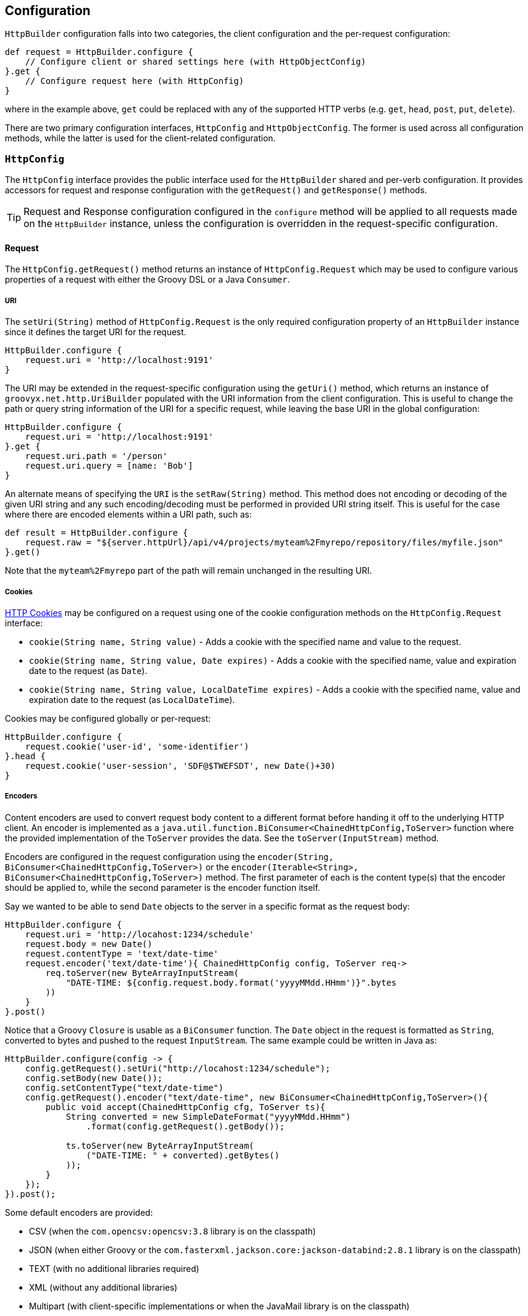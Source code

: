 
== Configuration

`HttpBuilder` configuration falls into two categories, the client configuration and the per-request configuration:

[source,groovy]
----
def request = HttpBuilder.configure {
    // Configure client or shared settings here (with HttpObjectConfig)
}.get {
    // Configure request here (with HttpConfig)
}
----

where in the example above, `get` could be replaced with any of the supported HTTP verbs (e.g. `get`, `head`, `post`, `put`, `delete`).

There are two primary configuration interfaces, `HttpConfig` and `HttpObjectConfig`. The former is used across all configuration methods, while the
latter is used for the client-related configuration.

=== `HttpConfig`

The `HttpConfig` interface provides the public interface used for the `HttpBuilder` shared and per-verb configuration. It provides accessors for
request and response configuration with the `getRequest()` and `getResponse()` methods.

TIP: Request and Response configuration configured in the `configure` method will be applied to all requests made on the `HttpBuilder` instance,
unless the configuration is overridden in the request-specific configuration.

==== Request

The `HttpConfig.getRequest()` method returns an instance of `HttpConfig.Request` which may be used to configure various properties of a request with
either the Groovy DSL or a Java `Consumer`.

===== URI

The `setUri(String)` method of `HttpConfig.Request` is the only required configuration property of an `HttpBuilder` instance since it defines the
target URI for the request.

[source,groovy]
----
HttpBuilder.configure {
    request.uri = 'http://localhost:9191'
}
----

The URI may be extended in the request-specific configuration using the `getUri()` method, which returns an instance of `groovyx.net.http.UriBuilder`
populated with the URI information from the client configuration. This is useful to change the path or query string information of the URI for a
specific request, while leaving the base URI in the global configuration:

[source,groovy]
----
HttpBuilder.configure {
    request.uri = 'http://localhost:9191'
}.get {
    request.uri.path = '/person'
    request.uri.query = [name: 'Bob']
}
----

An alternate means of specifying the `URI` is the `setRaw(String)` method. This method does not encoding or decoding of the given URI string and any such encoding/decoding must be performed in
provided URI string itself. This is useful for the case where there are encoded elements within a URI path, such as:

[source,groovy]
----
def result = HttpBuilder.configure {
    request.raw = "${server.httpUrl}/api/v4/projects/myteam%2Fmyrepo/repository/files/myfile.json"
}.get()
----

Note that the `myteam%2Fmyrepo` part of the path will remain unchanged in the resulting URI.

===== Cookies

https://en.wikipedia.org/wiki/HTTP_cookie[HTTP Cookies] may be configured on a request using one of the cookie configuration methods on the
`HttpConfig.Request` interface:

* `cookie(String name, String value)` - Adds a cookie with the specified name and value to the request.
* `cookie(String name, String value, Date expires)` - Adds a cookie with the specified name, value and expiration date to the request (as `Date`).
* `cookie(String name, String value, LocalDateTime expires)` - Adds a cookie with the specified name, value and expiration date to the request (as `LocalDateTime`).

Cookies may be configured globally or per-request:

[source,groovy]
----
HttpBuilder.configure {
    request.cookie('user-id', 'some-identifier')
}.head {
    request.cookie('user-session', 'SDF@$TWEFSDT', new Date()+30)
}
----

===== Encoders

Content encoders are used to convert request body content to a different format before handing it off to the underlying HTTP client. An encoder is
implemented as a `java.util.function.BiConsumer<ChainedHttpConfig,ToServer>` function where the provided implementation of the `ToServer` provides the
data. See the `toServer(InputStream)` method.

Encoders are configured in the request configuration using the `encoder(String, BiConsumer<ChainedHttpConfig,ToServer>)` or the
`encoder(Iterable<String>, BiConsumer<ChainedHttpConfig,ToServer>)` method. The first parameter of each is the content type(s) that the encoder should
be applied to, while the second parameter is the encoder function itself.

Say we wanted to be able to send `Date` objects to the server in a specific format as the request body:

[source,groovy]
----
HttpBuilder.configure {
    request.uri = 'http://locahost:1234/schedule'
    request.body = new Date()
    request.contentType = 'text/date-time'
    request.encoder('text/date-time'){ ChainedHttpConfig config, ToServer req->
        req.toServer(new ByteArrayInputStream(
            "DATE-TIME: ${config.request.body.format('yyyyMMdd.HHmm')}".bytes
        ))
    }
}.post()
----

Notice that a Groovy `Closure` is usable as a `BiConsumer` function. The `Date` object in the request is formatted as
`String`, converted to bytes and pushed to the request `InputStream`. The same example could be written in Java as:

[source,java]
----
HttpBuilder.configure(config -> {
    config.getRequest().setUri("http://locahost:1234/schedule");
    config.setBody(new Date());
    config.setContentType("text/date-time")
    config.getRequest().encoder("text/date-time", new BiConsumer<ChainedHttpConfig,ToServer>(){
        public void accept(ChainedHttpConfig cfg, ToServer ts){
            String converted = new SimpleDateFormat("yyyyMMdd.HHmm")
                .format(config.getRequest().getBody());

            ts.toServer(new ByteArrayInputStream(
                ("DATE-TIME: " + converted).getBytes()
            ));
        }
    });
}).post();
----

Some default encoders are provided:

* CSV (when the `com.opencsv:opencsv:3.8` library is on the classpath)
* JSON (when either Groovy or the `com.fasterxml.jackson.core:jackson-databind:2.8.1` library is on the classpath)
* TEXT (with no additional libraries required)
* XML (without any additional libraries)
* Multipart (with client-specific implementations or when the JavaMail library is on the classpath)

Specific dependency versions are as of the writing of this document, see the project `build.gradle` dependencies block for specific optional
dependency versions.

===== Authentication

The `getAuth()` method of `HttpConfig.Request` provides configuration access to the two methods of authentication supported:
https://en.wikipedia.org/wiki/Basic_access_authentication[BASIC] and https://en.wikipedia.org/wiki/Digest_access_authentication[DIGEST]. Each is
configured in a similar manner with the username and password to be sent with the request.

For BASIC:

[source,groovy]
----
HttpBuilder.configure {
    request.uri = 'http://localhost:10101'
    request.auth.basic 'admin', 'myp@$$w0rd'
}
----

For DIGEST:

[source,groovy]
----
HttpBuilder.configure {
    request.uri = 'http://localhost:10101'
    request.auth.digest 'admin', 'myp@$$w0rd'
}
----

There is nothing more to do on the client side.

WARNING: Currently, the OkHttp client will _only_ support DIGEST configuration in the `configure` method, not in the request-specific configuration
methods - this is due to how the client configures DIGEST support internally.

===== Content

The `HttpConfig.Request` interface has a few methods related to the request content:

* `setAccept(Iterable<String>)` and `setAccept(String[])` - specifies the https://en.wikipedia.org/wiki/List_of_HTTP_header_fields[Accept] header value.
* `setContentType(String)` - specifies the https://en.wikipedia.org/wiki/List_of_HTTP_header_fields[Content-Type] header value.
* `setCharset(Charset)` - specifies the https://en.wikipedia.org/wiki/List_of_HTTP_header_fields[Accept-Charset] header value.
* `setBody(Object)` - specifies the body content for the request.

An example would be:

[source,groovy]
----
HttpBuilder.configure {
    request.uri = 'http://localhost:8675'
    request.contentType = 'text/plain'
    request.charset = Charsets.UTF_8
}.post {
    request.body = 'Let them eat content!'
}
----

Note that the body content and content-type come into play when configuring the request encoders; be sure that you have an encoder configured to
handle the type of content data you are providing and that it renders the data properly to the request output.

===== Headers

Custom HTTP request headers may be configured directly using the `getHeaders()` method of the `HttpConfig.Request` instance. A `Map<String,String>` is
returned which may be used to add new headers or modify headers already configured on the request:

[source,groovy]
----
HttpBuilder.configure {
    request.headers['Global-Header'] = 'header-for-all'
}.post {
    request.headers['Custom-Header'] = 'some-custom-value'
}
----

These configured headers will be appended to the default request headers sent by the request (somewhat client-specific).

===== Multipart

HttpBuilder-NG supports multipart request content such as file uploads, with either the generic `MultipartEncoder` or one of the client-specific
encoders. For example, the `OkHttpBuilder` may use the `OkHttpEncoders.&multipart` encoder:

[source,groovy]
----
import groovyx.net.http.OkHttpBuilder
import groovyx.net.http.*
import static groovyx.net.http.MultipartContent.multipart

File someFile = // ...

OkHttpBuilder.configure {
    request.uri = 'http://example.com'
}.post {
    request.uri.path = '/upload'
    request.contentType = 'multipart/form-data'
    request.body = multipart {
        field 'name', 'This is my file'
        part 'file', 'myfile.txt', 'text/plain', someFile
    }
    request.encoder 'multipart/form-data', OkHttpEncoders.&multipart
}
----

which would `POST` the content of the file, `someFile` along with the specified `name` field to the server as a `multipart/form-data` request. The
important parts of the example are the `multipart` DSL extension, which is provided by the `MultipartContent` class and aids in creating the upload
content in the correct format. The multipart encoder is used to convert the request content into the multipart message format expected by a server.
Notice that the encoder is specific to the `OkHttpBuilder`, which we are using in this case.

The available multipart encoders:

* `groovyx.net.http.CoreEncoders::multipart` - a generic minimalistic multipart encoder for use with the core Java client or any of the others
(requires the JavaMail API).
* `groovyx.net.http.OkHttpEncoders::multipart` - the encoder using OkHttp-specific multipart encoding.
* `groovyx.net.http.ApacheEncoders::multipart` - the encoder using Apache client specific multipart encoding.

The encoding of the parts is done using the encoders configured on the `HttpBuilder` executing the request. Any encoders required to encode the parts
of a multipart content object must be specified beforehand in the request configuration.

==== Response

The `HttpConfig.getResponse()` method returns an instance of `HttpConfig.Response` which may be used to configure various properties of a request.

===== Status Handlers

The `HttpConfig.Response` interface provides five types of response status handlers.

The first three are the `when` methods. The `when` methods configure a handler (as a Groovy `Closure` or `BiFunction<FromServer,Object,?>`) to be
called when the response status matches the specified status value (as a `String`, `Integer`, or `HttpConfig.Status` value). When the handler is
called, it is executed and its return value is used as the return value for the request. The `Closure` or `BiFunction` passed into the `when` method
will be called with the `FromServer` instance and an `Object` instance, which will be the response body if one is present.

[source,groovy]
----
HttpBuilder.configure {
    request.uri = 'http://localhost:8181'
}.head {
    response.when(200){ FromServer fs ->
        'ok'
    }
}
----

In this example, if the request responds with a `200` status, the resulting value from the `head` call will be the `String` "ok".

The other two status handlers are the `success` and `failure` methods:

* The `success` methods accept either a Groovy `Closure` or a `BiFunction<FromServer,Object,?>` as a handler. The handler is then configured as a `when` handler for response status code values less than 400.
* The `failure` methods accept either a Groovy `Closure` or a `BiFunction<FromServer,Object,?>` as a handler, which is then configured as a `when` handler for response status code values greater than or equal to 400.

[source,groovy]
----
HttpBuilder.configure {
    request.uri = 'http://localhost:8181'
}.head {
    response.success { FromServer fs ->
        'ok'
    }
}
----

This example performs the same operation as the previous example, but uses the `success` method instead of the `when` method. The `success` and
`failure` methods, also have the second parameter (`Object` instance containing the body of the reponse, if there is one).

===== Exception Handlers

The main strategy for handling exceptions in the library, client implementations, or in the server response is:

1. By default allow exceptions to propagate.
2. If 1 is not feasible (because of interface restrictions, lambda restrictions, or too inconvenient), then exceptions should be wrapped in a `TransportingException` and re-thrown. The `TransportingException` is a signal to unwrap the exception before calling the exception handler.
3. In the Builders wrap all request/response executions inside a try/catch block. In the catch block(s) call `HttpBuilder.handleException()` to handle the exception and use the value returned from that method as the return value for the request/response.

This should ensure that the original exception thrown makes it to the exception handler. Handlers may be chained in a manner similar to the
success/failure handlers.

Exception handlers are configured on the `HttpConfig` configuration object using the `exception(Closure)` or `exception(Function<Throwable,?>)` method
The value returned from the handler will be used as the result value of the request. Since there is no response body for the function to process, this
usually means that the function should do one of three things: re-throw the exception or throw a wrapped version of the exception, return null, or
return a predefined empty value.

[source,groovy]
----
HttpBuilder.configure {
    request.uri = 'http://localhost:10101'
}.get {
    request.uri.path = '/foo'
    response.exception { t->
         t.printStackTrace()
         throw new RuntimeException(t)
    }
}
----

The built-in exception method wraps the exception in a `java.lang.RuntimeException` (if it is not already of that type) and re-throws it.

===== Parsers

The response body content resulting form a request is parsed based on the response content-type. Content parsers may be configured using the
`HttpConfig.Response.parser(String, BiFunction<ChainedHttpConfig, FromServer, Object>)` method, which takes a `BiFunction` and the response content
type it is mapped to. The function (or Closure) accepts a `ChainedHttpConfig` object, and a `FromServer` instance and returns the parsed `Object`. If
we had a server providing the current time as a response like `DATE-TIME: MM/dd/yyyy HH:mm:ss` we could request the time with the following code:

[source,groovy]
----
Date date = HttpBuilder.configure {
    request.uri = 'http://localhost:1234/currenttime'
}.get(Date){
    response.parser('text/date-time'){ ChainedHttpConfig cfg, FromServer fs ->
        Date.parse('MM/dd/yyyy HH:mm:ss', fs.inputStream.text)
    }
}
----

which would parse the incoming response and convert it to a `Date` object.

Some default parsers are provided:

* HTML (when either the 'org.jsoup:jsoup:' or 'net.sourceforge.nekohtml:nekohtml:' library is on the classpath),
* JSON (when either Groovy or the `com.fasterxml.jackson.core:jackson-databind:2.8.1` library is on the classpath)
* CSV (when the `com.opencsv:opencsv:3.8` library is on the classpath)
* XML (without any additional libraries)
* TEXT (without any additional libraries)

Specific dependency versions are as of the writing of this document, see the project `build.gradle` dependencies block for specific optional
dependency versions.

===== Headers

HTTP response headers are retrieved from the response using the `FromServer.getHeaders()` method. Some common headers are enriched with the ability to
parse themselves into more useful types, for example:

[source,groovy]
----
headers.find { h-> h.key == 'Last-Modified' }.parse()   // ZonedDateTime
headers.find { h-> h.key == 'Allow' }.parse()           // List<String>
headers.find { h-> h.key == 'Refresh' }.parse()         // Map<String,String>
----

The parsing is provided using registered header implementations by header name. Currently, you cannot register your own and the supported header types
are:

* `Access-Control-Allow-Origin`-> ValueOnly
* `Accept-Patch`-> CombinedMap
* `Accept-Ranges`-> ValueOnly
* `Age`-> SingleLong
* `Allow`-> CsvList
* `Alt-Svc`-> MapPairs
* `Cache-Control`-> MapPairs
* `Connection`-> ValueOnly
* `Content-Disposition`-> CombinedMap
* `Content-Encoding`-> ValueOnly
* `Content-Language`-> ValueOnly
* `Content-Length`-> SingleLong
* `Content-Location`-> ValueOnly
* `Content-MD5`-> ValueOnly
* `Content-Range`-> ValueOnly
* `Content-Type`-> CombinedMap
* `Date`-> HttpDate
* `ETag`-> ValueOnly
* `Expires`-> HttpDate
* `Last-Modified`-> HttpDate
* `Link`-> CombinedMap
* `Location`-> ValueOnly
* `P3P`-> MapPairs
* `Pragma`-> ValueOnly
* `Proxy-Authenticate`-> ValueOnly
* `Public-Key-Pins`-> MapPairs
* `Refresh`-> CombinedMap
* `Retry-After`-> HttpDate
* `Server`-> ValueOnly
* `Set-Cookie`-> MapPairs
* `Status`-> ValueOnly
* `Strict-Transport-Security`-> MapPairs
* `Trailer`-> ValueOnly
* `Transfer-Encoding`-> ValueOnly
* `TSV`-> ValueOnly
* `Upgrade`-> CsvList
* `Vary`-> ValueOnly
* `Via`-> CsvList
* `Warning`-> ValueOnly
* `WWW-Authenticate`-> ValueOnly
* `X-Frame-Options`-> ValueOnly

All headers not explicitly typed are simply `ValueOnly`. The definitive list is in the source code of the `groovyx.net.http.FromServer.Header` class.

===== Multipart

While multipart responses are not supported by browsers, there is no restriction on sending them from a server and likewise the underlying HTTP
clients have no problem handling them. HttpBuilder-NG does not provide a built-in multipart response decoder; however, using the JavaMail API, it is
quite simple to implement one:

[source,groovy]
----
import javax.mail.BodyPart
import javax.mail.internet.MimeMultipart
import javax.mail.util.ByteArrayDataSource
import groovy.net.http.JavaHttpBuilder

MimeMultipart mimeMultipart = JavaHttpBuilder.configure {
    request.uri = // your server url
}.get(MimeMultipart){
    request.uri.path = '/download'
    response.parser(MULTIPART_MIXED[0]) { ChainedHttpConfig config, FromServer fs ->
        new MimeMultipart(
            new ByteArrayDataSource(fs.inputStream.bytes, fs.contentType)
        )
    }
}
----

where the line:

    new MimeMultipart(new ByteArrayDataSource(fs.inputStream.bytes, fs.contentType))

is where the JavaMail `MimeMultipart` class is used to parse the response content.

The JavaMail API support is optional, and requires that the JavaMail API library be on the classpath. Take a look at the `ParsersSpec.groovy` test
case for the full implementation and an alternate implementation without using the JavaMail API.

=== `HttpObjectConfig`

The `HttpObjectConfig` interface is an extension of the `HttpConfig` interface, which provides additional client-level configuration options. These
options should be configured in the `HttpBuilder.configure` methods, rather than in the per-verb configuration methods.

==== Client

The `getClient()` method of the `HttpObjectConfig` interface provides a means of applying client-specific configuration. The supported configuration
options are as follows:

* `cookieVersion` - the supported HTTP Cookie version used by the underlying clients. All three `HttpBuilder` implementations will support Cookies at
version 0 by default, which is what the Java Servlet API accepts by default. This can be modified, but care must be taken to ensure that your server
supports and accepts the configured version.
* `cookieFolder` - the location for storing cookies that will persist after your application terminates. If no folder is specified an in memory
cookie store and no cookies will be persisted after your application terminates. If cookies are found here then the cookies will be loaded prior to
sending any requests to remote servers.
* `cookiesEnabled` - allows cookie support to be enabled and disabled in the client.

[source,groovy]
----
HttpBuilder.configure {
    client.cookieVersion = 0
    client.cookieFolder = new File('/tmp/cookies')
    client.cookiesEnabled = true
}
----

There is also a provision for applying customizations directly on the underlying client implementation, at configuration-time. The
`clientCustomizer(Consumer<Object>)` method is used to allow additional client-specific configuration on an instance. Each client implementation
provides its own "builder" object as the `Object` parameter into the `Consumer`:

* The `core` client will pass in the `java.net.HttpURLConnection` instance.
* The `apache` client will pass in the `org.apache.http.impl.client.HttpClientBuilder` instance.
* The `okhttp` client will pass in the `okhttp.OkHttpClient.Builder` instance.

When a builder instance is available, it will have already been configured with all of the HttpBuilder-provided configuration. The provided
customization will be applied on top of the existing configuration.

As an example, setting the connection timeout on the `okhttp` client would look like the following:

[source,groovy]
----
HttpBuilder http = OkHttpBuilder.configure {
    client.clientCustomizer { OkHttpClient.Builder builder ->
        builder.connectTimeout(5, MINUTES)
    }
}
----

Notice, that a Groovy `Closure` works as well as a Java `Consumer`.

WARNING: This configuration method is considered a last resort and should only be used in cases where the configuration is needed and not available
through the HttpBuilder interfaces.

==== Execution

The `getExecution()` method of the `HttpObjectConfig` interface provides access to execution-specific configuration properties.

The first two properties are related to the concurrency of the HTTP clients, especially in the case where the asynchronous request methods are used:

* `executor` - configures the `java.util.concurrent.Executor` to be used, by default a single-threaded `Executor` is used.
* `maxThreads` - configures the maximum number of connection threads used by clients.

The second two properties are related to configuring SSL connections on the client:

* `sslContext` - allows the specification of the `javax.net.ssl.SSLContext` that will be used.
* `hostnameVerifier` - allows the specification of the `javax.net.ssl.HostnameVerifier` to be used.

The next section discusses the means of disabling SSL-related issues during connection.

===== Ignoring SSL Issues

During testing or debugging of HTTPS endpoints it is often useful to ignore SSL certificate errors. HttpBuilder-NG provides
two methods of ignoring these issues. The first is via the configuration DSL using the
`groovyx.net.http.util.SslUtils::ignoreSslIssues(final HttpObjectConfig.Execution)` method.

[source,groovy]
----
import groovyx.net.http.JavaHttpBuilder
import static groovyx.net.http.util.SslUtils.ignoreSslIssues

def http = JavaHttpBuilder.configure {
    ignoreSslIssues execution
    // other config...
}
----

Applying this configuration helper will set an `SSLContext` and `HostnameVerifier` which will allow/trust all HTTP connections and ignore issues.
While this approach is useful, you may also need to toggle this feature at times when you do not, or cannot, change the DSL code itself; this is
why the second approach exists.

If the `groovyx.net.http.ignore-ssl-issues` system property is specified in the system properties with a value of `true`, the `ignoreSslIssues`
functionality will be applied by default.

===== Proxying Connections

The library supports both HTTP proxying and SOCKS proxying. The proxying mechanisms are very different, but configuration for either type of proxying is basically the same. The main idea is to set up your proxy information at the execution level (using `HttpObjectConfig.getExecution()`) and then configure everything else as if there were no proxy at all. For example, if I wanted to talk to http://foo.com using a local http proxy running on port 8889 I would do the following:

[source,groovy]
----
import groovyx.net.http.JavaHttpBuilder
import java.net.Proxy

def http = JavaHttpBuilder.configure {
    execution.proxy '127.0.0.1', 8889, Proxy.Type.HTTP, false
    request.uri = 'http://foo.com'
}

//now use your configured client as if the proxy doesn't exist
----

When using HTTP proxying, set the final parameter to `true` if your proxy server expects inbound connections to be over https. If you are using a SOCKS proxy just replace `Proxy.Type.HTTP` with `Proxy.Type.SOCKS`. The last parameter is ignored when SOCKS proxying is used.

===== Interceptors

The `HttpObjectConfig` interface allows the configuration of global request/response interceptors, which can perform operations before and after every
request/response on the client. For example, if you wanted to make a POST request and return only the time elapsed during the request/response
handling, you could do something like the following:

[source,groovy]
----
import static groovyx.net.http.HttpBuilder.configure
import static groovyx.net.http.HttpVerb.GET

long elapsed = configure {
    request.uri = 'https://mvnrepository.com/artifact/org.codehaus.groovy/groovy-all'
    execution.interceptor(GET) { cfg, fx ->
        long started = System.currentTimeMillis()
        fx.apply(cfg)
        System.currentTimeMillis() - started
    }
}.get(Long, NO_OP)

println "Elapsed time for request: $elapsed ms"
----

This interceptor on the GET requests will calculate the time spent in the actual request handling (the call to `fx.apply(cfg)` and return the elapsed
time as the result of the request (ignoring the actual response content from the server). The displayed result will be something like:

    Elapsed time for request: 865 ms

Using interceptors you can also modify the data before and after the `apply()` method is called.

=== Client-Related

The client-related configuration consists of five different methods. The first two methods `configure(Closure)` and
`configure(Consumer<HttpObjectConfig>)` instantiate and configure an `HttpBuilder` object using the default client implementation, based
on which `HttpBuilder` implementation is used. The `HttpBuilder` and `JavaHttpBuilder` will use the core Java client, while the `ApacheHttpBuilder`
and `OkHttpBuilder` classes will use the https://hc.apache.org/[Apache] and http://square.github.io/okhttp/[OkHttp] client implementations
respectively.

The configuration `Closure` will delegate to an instance of `HttpObjectConfig` which provides the configuration DSL:

[source,groovy]
----
HttpBuilder.configure {
    request.uri = 'http://localhost:1234'
}
----

Likewise, the configuration `Consumer<HttpObjectConfig>` will have an instance of `HttpObjectConfig` passed into it for configuration:

[source,java]
----
HttpBuilder.configure(config -> {
    config.getRequest().setUri("http://localhost:1234");
});
----

The other three methods `configure(Function<HttpObjectConfig,? extends HttpBuilder>)`,
`configure(Function<HttpObjectConfig,? extends HttpBuilder>, Closure)`, and
`configure(Function<HttpObjectConfig,? extends HttpBuilder>, Consumer<HttpObjectConfig>)` have the same functionality as the other two methods
mentioned above; however, they have an additional `factory` property which is used to provide the underlying HTTP client to be used. For the
default `HttpURLConnection`-based implementation use the factory `Function` as:

[source,groovy]
----
HttpBuilder.configure({ c -> new JavaHttpBuilder(c) })
----

For the Apache-based builder, you would use the `ApacheHttpBuilder` in the factory, as:

[source,groovy]
----
HttpBuilder.configure({ c -> new ApacheHttpBuilder(c) })
----

Using the `ApacheHttpBuilder` requires the `http-builder-ng-apache` dependency to be added to your project. The third client implementation,
`OkHttpBuilder` can be specified in the same manner (requiring the `http-builder-ng-okhttp` dependency).

A method is provided to access the underlying HTTP client implementation, the `getClientImplementation()` method. This will return a reference to the
underlying configured client instance. Support for this method is optional, see the JavaDocs for the specific implementation for more details.

=== Request-Related

The `HttpBuilder` class has request-related configuration methods for each of the supported request verbs, `GET`, `HEAD`, `DELETE`, `PATCH`, `POST`,
and `PUT`. Each request verb method has a synchronous and asynchronous version - the asynchronous versions are suffixed with `Async`, (e.g.
`headAsync`) and they return a `java.util.concurrent.CompletableFuture` used to retrieve the eventual return value. Otherwise, the async methods are
the same. Only the synchronous versions are discussed below.

An example of an async request would be:

[source,groovy]
----
CompletableFuture future = HttpBuilder.configure {
    request.uri = 'http://localhost:1234/somthing'
}.getAsync()

Object result = future.get()
----

Note the difference being the `getAsync()` call and the return type of `CompletableFuture`.

Each of the request verbs share the same configuration method forms. The examples in the following sections are for `GET` requests; however, they are
representative of the available configurations. Also, at the end of the User Guide there is a collection of recipe-style example scripts for various
common HTTP operations.

==== `verb()`

The no-argument method executes a request with the verb equivalent of the method name. The configuration for the request will come fully from the
client-configuration. A simple `get()` example would be to determine who are the current astronauts in space:

[source,groovy]
----
@Grab('io.github.http-builder-ng:http-builder-ng-core:0.18.0')

import static groovyx.net.http.HttpBuilder.configure

def astros = configure {
    request.uri = 'http://api.open-notify.org/astros.json'
}.get()

println "There are ${astros.number} astronauts in space right now."

astros.people.each { p->
    println " - ${p.name} (${p.craft})"
}
----

which will print out something like:

----
There are null astronauts in space right now.
 - Sergey Rizhikov (ISS)
 - Andrey Borisenko (ISS)
 - Shane Kimbrough (ISS)
 - Oleg Novitskiy (ISS)
 - Thomas Pesquet (ISS)
 - Peggy Whitson (ISS)
----

==== `verb(Closure)`

The verb methods accepting a `Closure` or a `Consumer<HttpConfig>` executes a request with the verb equivalent of the method name. The configuration
for the request will come from the merging of the client and request configurations. An example of a `get(Closure)` request would be to retrieve
the current position if the ISS:

[source,groovy]
----
@Grab('io.github.http-builder-ng:http-builder-ng-core:0.18.0')

import static groovyx.net.http.HttpBuilder.configure

def iss = configure {
    request.uri = 'http://api.open-notify.org'
}.get {
    request.uri.path = '/iss-now.json'
}

println "The ISS is currently at lat:${iss.iss_position.latitude}, lon:${iss.iss_position.longitude}."
----

which will print out something like:

----
The ISS is currently at lat:32.4183, lon:7.8421.
----

The Java `Consumer<HttpConfig>`-based version of this would be similar to:

[source,java]
----
import static groovyx.net.http.HttpBuilder.configure;

Map<String,Object> iss = configure( cfg-> {
    cfg.getRequeste().setUri("http://api.open-notify.org");
}).get( cfg-> {
    cfg.getRequest().getUri().setPath('/iss-now.json');
});

String lat = iss.get("iss_position").get("latitude");
String lon = iss.get("iss_position").get("longitude");
System.out.println("The ISS is currently at lat:" + lat + ", lon:" + lon + ".");
----

==== `verb(Class,Closure)`

The verb methods accepting a `Closure` or `Consumer<HttpConfig>` along with a `Class` executes a request with the verb equivalent of the method name.
The configuration for the request will come from the merging of the client and request configurations. The response content will be cast as the
specified `type` if possible - a response parser may be required to convert the response to an appropriate type.

An example of this for a `get(Integer,Closure)` call would be to retrieve the number of people currently in space:

[source,groovy]
----
@Grab('io.github.http-builder-ng:http-builder-ng-core:0.18.0')

import static groovyx.net.http.HttpBuilder.configure
import groovy.json.JsonSlurper

int count = configure {
    request.uri = 'http://api.open-notify.org'
}.get(Integer){
    request.uri.path = '/astros.json'
    response.parser('application/json'){ cc, fs->
        new JsonSlurper().parse(fs.inputStream).number
    }
}

println "There are $count astronauts in space"
----

which will result in something like:

----
There are 6 astronauts in space
----

A similar configuration could be done with a `Consumer<HttpConfig>`, see the previous example for details.
